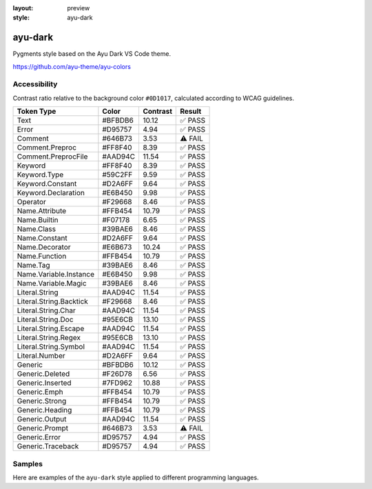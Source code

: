 :layout: preview
:style: ayu-dark

ayu-dark
========

Pygments style based on the Ayu Dark VS Code theme.

https://github.com/ayu-theme/ayu-colors

Accessibility
-------------

Contrast ratio relative to the background color ``#0D1017``,
calculated according to WCAG guidelines.

=======================  =======  ========  =======
Token Type               Color    Contrast  Result
=======================  =======  ========  =======
Text                     #BFBDB6  10.12     ✅ PASS
Error                    #D95757  4.94      ✅ PASS
Comment                  #646B73  3.53      ⚠️ FAIL
Comment.Preproc          #FF8F40  8.39      ✅ PASS
Comment.PreprocFile      #AAD94C  11.54     ✅ PASS
Keyword                  #FF8F40  8.39      ✅ PASS
Keyword.Type             #59C2FF  9.59      ✅ PASS
Keyword.Constant         #D2A6FF  9.64      ✅ PASS
Keyword.Declaration      #E6B450  9.98      ✅ PASS
Operator                 #F29668  8.46      ✅ PASS
Name.Attribute           #FFB454  10.79     ✅ PASS
Name.Builtin             #F07178  6.65      ✅ PASS
Name.Class               #39BAE6  8.46      ✅ PASS
Name.Constant            #D2A6FF  9.64      ✅ PASS
Name.Decorator           #E6B673  10.24     ✅ PASS
Name.Function            #FFB454  10.79     ✅ PASS
Name.Tag                 #39BAE6  8.46      ✅ PASS
Name.Variable.Instance   #E6B450  9.98      ✅ PASS
Name.Variable.Magic      #39BAE6  8.46      ✅ PASS
Literal.String           #AAD94C  11.54     ✅ PASS
Literal.String.Backtick  #F29668  8.46      ✅ PASS
Literal.String.Char      #AAD94C  11.54     ✅ PASS
Literal.String.Doc       #95E6CB  13.10     ✅ PASS
Literal.String.Escape    #AAD94C  11.54     ✅ PASS
Literal.String.Regex     #95E6CB  13.10     ✅ PASS
Literal.String.Symbol    #AAD94C  11.54     ✅ PASS
Literal.Number           #D2A6FF  9.64      ✅ PASS
Generic                  #BFBDB6  10.12     ✅ PASS
Generic.Deleted          #F26D78  6.56      ✅ PASS
Generic.Inserted         #7FD962  10.88     ✅ PASS
Generic.Emph             #FFB454  10.79     ✅ PASS
Generic.Strong           #FFB454  10.79     ✅ PASS
Generic.Heading          #FFB454  10.79     ✅ PASS
Generic.Output           #AAD94C  11.54     ✅ PASS
Generic.Prompt           #646B73  3.53      ⚠️ FAIL
Generic.Error            #D95757  4.94      ✅ PASS
Generic.Traceback        #D95757  4.94      ✅ PASS
=======================  =======  ========  =======

Samples
-------

Here are examples of the ``ayu-dark`` style applied to different programming languages.

.. raw:: html
    :class: samples
    :file: ../_templates/preview.html
